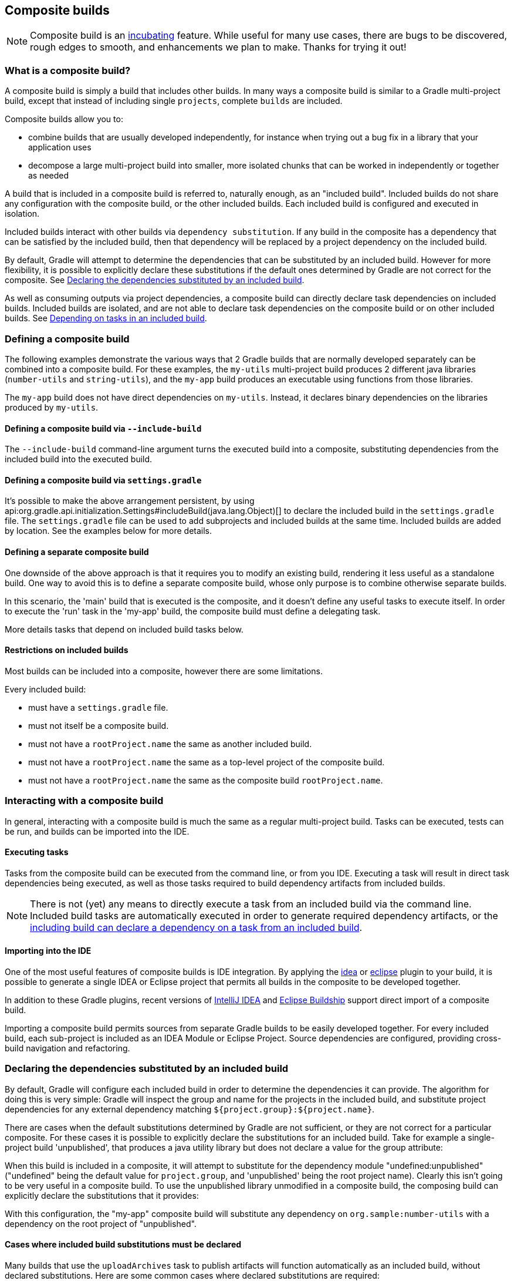 // Copyright 2017 the original author or authors.
//
// Licensed under the Apache License, Version 2.0 (the "License");
// you may not use this file except in compliance with the License.
// You may obtain a copy of the License at
//
//      http://www.apache.org/licenses/LICENSE-2.0
//
// Unless required by applicable law or agreed to in writing, software
// distributed under the License is distributed on an "AS IS" BASIS,
// WITHOUT WARRANTIES OR CONDITIONS OF ANY KIND, either express or implied.
// See the License for the specific language governing permissions and
// limitations under the License.

[[composite_builds]]
== Composite builds


[NOTE]
====

Composite build is an <<feature_lifecycle,incubating>> feature. While useful for many use cases, there are bugs to be discovered, rough edges to smooth, and enhancements we plan to make. Thanks for trying it out!

====


[[composite_build_intro]]
=== What is a composite build?

A composite build is simply a build that includes other builds. In many ways a composite build is similar to a Gradle multi-project build, except that instead of including single `projects`, complete `builds` are included.

Composite builds allow you to:

* combine builds that are usually developed independently, for instance when trying out a bug fix in a library that your application uses
* decompose a large multi-project build into smaller, more isolated chunks that can be worked in independently or together as needed

A build that is included in a composite build is referred to, naturally enough, as an "included build". Included builds do not share any configuration with the composite build, or the other included builds. Each included build is configured and executed in isolation.

Included builds interact with other builds via `dependency substitution`. If any build in the composite has a dependency that can be satisfied by the included build, then that dependency will be replaced by a project dependency on the included build.

By default, Gradle will attempt to determine the dependencies that can be substituted by an included build. However for more flexibility, it is possible to explicitly declare these substitutions if the default ones determined by Gradle are not correct for the composite. See <<included_build_declaring_substitutions>>.

As well as consuming outputs via project dependencies, a composite build can directly declare task dependencies on included builds. Included builds are isolated, and are not able to declare task dependencies on the composite build or on other included builds. See <<included_build_task_dependencies>>.

[[defining_composite_builds]]
=== Defining a composite build

The following examples demonstrate the various ways that 2 Gradle builds that are normally developed separately can be combined into a composite build. For these examples, the `my-utils` multi-project build produces 2 different java libraries (`number-utils` and `string-utils`), and the `my-app` build produces an executable using functions from those libraries.

The `my-app` build does not have direct dependencies on `my-utils`. Instead, it declares binary dependencies on the libraries produced by `my-utils`.

++++
<sample id="compositeBuilds_basic" dir="compositeBuilds/basic" title="Dependencies of my-app" includeLocation="true">
            <sourcefile file="my-app/build.gradle"/>
        </sample>
++++


[[command_line_composite]]
==== Defining a composite build via `--include-build`

The `--include-build` command-line argument turns the executed build into a composite, substituting dependencies from the included build into the executed build.

++++
<sample id="compositeBuilds_basic_cli" dir="compositeBuilds/basic/my-app" title="Declaring a command-line composite">
                <output args="--include-build ../my-utils run" ignoreExtraLines="true" ignoreLineOrder="true"/>
            </sample>
++++


[[settings_defined_composite]]
==== Defining a composite build via `settings.gradle`

It's possible to make the above arrangement persistent, by using api:org.gradle.api.initialization.Settings#includeBuild(java.lang.Object)[] to declare the included build in the `settings.gradle` file. The `settings.gradle` file can be used to add subprojects and included builds at the same time. Included builds are added by location. See the examples below for more details.

[[separate_composite]]
==== Defining a separate composite build

One downside of the above approach is that it requires you to modify an existing build, rendering it less useful as a standalone build. One way to avoid this is to define a separate composite build, whose only purpose is to combine otherwise separate builds.

++++
<sample id="compositeBuilds_basic_composite" dir="compositeBuilds/basic/composite" title="Declaring a separate composite">
                <sourcefile file="settings.gradle"/>
            </sample>
++++

In this scenario, the 'main' build that is executed is the composite, and it doesn't define any useful tasks to execute itself. In order to execute the 'run' task in the 'my-app' build, the composite build must define a delegating task.

++++
<sample id="compositeBuilds_basic_composite_run" dir="compositeBuilds/basic/composite" title="Depending on task from included build">
                <sourcefile file="build.gradle" snippet="run"/>
            </sample>
++++

More details tasks that depend on included build tasks below.

[[included_builds]]
==== Restrictions on included builds

Most builds can be included into a composite, however there are some limitations.

Every included build:

* must have a `settings.gradle` file.
* must not itself be a composite build.
* must not have a `rootProject.name` the same as another included build.
* must not have a `rootProject.name` the same as a top-level project of the composite build.
* must not have a `rootProject.name` the same as the composite build `rootProject.name`.


[[interacting_with_composite_builds]]
=== Interacting with a composite build

In general, interacting with a composite build is much the same as a regular multi-project build. Tasks can be executed, tests can be run, and builds can be imported into the IDE.


[[composite_build_executing_tasks]]
==== Executing tasks

Tasks from the composite build can be executed from the command line, or from you IDE. Executing a task will result in direct task dependencies being executed, as well as those tasks required to build dependency artifacts from included builds.

[NOTE]
====

There is not (yet) any means to directly execute a task from an included build via the command line. Included build tasks are automatically executed in order to generate required dependency artifacts, or the <<included_build_task_dependencies,including build can declare a dependency on a task from an included build>>.

====


[[composite_build_ide_integration]]
==== Importing into the IDE

One of the most useful features of composite builds is IDE integration. By applying the <<idea_plugin,idea>> or <<eclipse_plugin,eclipse>> plugin to your build, it is possible to generate a single IDEA or Eclipse project that permits all builds in the composite to be developed together.

In addition to these Gradle plugins, recent versions of https://www.jetbrains.com/idea/[IntelliJ IDEA] and https://projects.eclipse.org/projects/tools.buildship[Eclipse Buildship] support direct import of a composite build.

Importing a composite build permits sources from separate Gradle builds to be easily developed together. For every included build, each sub-project is included as an IDEA Module or Eclipse Project. Source dependencies are configured, providing cross-build navigation and refactoring.

[[included_build_declaring_substitutions]]
=== Declaring the dependencies substituted by an included build

By default, Gradle will configure each included build in order to determine the dependencies it can provide. The algorithm for doing this is very simple: Gradle will inspect the group and name for the projects in the included build, and substitute project dependencies for any external dependency matching `${project.group}:${project.name}`.

There are cases when the default substitutions determined by Gradle are not sufficient, or they are not correct for a particular composite. For these cases it is possible to explicitly declare the substitutions for an included build. Take for example a single-project build 'unpublished', that produces a java utility library but does not declare a value for the group attribute:

++++
<sample id="compositeBuilds_declared_unpublished" dir="compositeBuilds/declared-substitution/anonymous-library" title="Build that does not declare group attribute">
            <sourcefile file="build.gradle"/>
        </sample>
++++

When this build is included in a composite, it will attempt to substitute for the dependency module "undefined:unpublished" ("undefined" being the default value for `project.group`, and 'unpublished' being the root project name). Clearly this isn't going to be very useful in a composite build. To use the unpublished library unmodified in a composite build, the composing build can explicitly declare the substitutions that it provides:

++++
<sample id="compositeBuilds_declared_unpublished" dir="compositeBuilds/declared-substitution/my-app" title="Declaring the substitutions for an included build">
            <sourcefile file="settings.gradle"/>
        </sample>
++++

With this configuration, the "my-app" composite build will substitute any dependency on `org.sample:number-utils` with a dependency on the root project of "unpublished".


[[included_build_substitution_requirements]]
==== Cases where included build substitutions must be declared

Many builds that use the `uploadArchives` task to publish artifacts will function automatically as an included build, without declared substitutions. Here are some common cases where declared substitutions are required:

* When the `archivesBaseName` property is used to set the name of the published artifact.
* When a configuration other than `default` is published: this usually means a task other than `uploadArchives` is used.
* When the `MavenPom.addFilter()` is used to publish artifacts that don't match the project name.
* When the `maven-publish` or `ivy-publish` plugins are used for publishing, and the publication coordinates don't match `${project.group}:${project.name}`.


[[included_build_substitution_limitations]]
==== Cases where composite build substitutions won't work

Some builds won't function correctly when included in a composite, even when dependency substitutions are explicitly declared. This limitation is due to the fact that a project dependency that is substituted will always point to the `default` configuration of the target project. Any time that the artifacts and dependencies specified for the default configuration of a project don't match what is actually published to a repository, then the composite build may exhibit different behaviour.

Here are some cases where the publish module metadata may be different from the project default configuration:

* When a configuration other than `default` is published.
* When the `maven-publish` or `ivy-publish` plugins are used.
* When the `POM` or `ivy.xml` file is tweaked as part of publication.

Builds using these features function incorrectly when included in a composite build. We plan to improve this in the future.

[[included_build_task_dependencies]]
=== Depending on tasks in an included build

While included builds are isolated from one another and cannot declare direct dependencies, a composite build is able to declare task dependencies on it's included builds. The included builds are accessed using api:org.gradle.api.invocation.Gradle#getIncludedBuilds()[] or api:org.gradle.api.invocation.Gradle#includedBuild(java.lang.String)[], and a task reference is obtained via the api:org.gradle.api.initialization.IncludedBuild#task(java.lang.String)[] method.

Using these APIs, it is possible to declare a dependency on a task in a particular included build, or tasks with a certain path in all or some of the included builds.

++++
<sample id="compositeBuilds_tasks_single" dir="compositeBuilds/basic/composite" title="Depending on a single task from an included build">
            <sourcefile file="build.gradle" snippet="run"/>
        </sample>
++++

++++
<sample id="compositeBuilds_tasks_multiple" dir="compositeBuilds/hierarchical-multirepo/multirepo-app" title="Depending on a tasks with path in all included builds">
            <sourcefile file="build.gradle" snippet="publishDeps"/>
        </sample>
++++


[[current_limitations_and_future_work]]
=== Current limitations and future plans for composite builds

We think composite builds are pretty useful already. However, there are some things that don't yet work the way we'd like, and other improvements that we think will make things work even better.

Limitations of the current implementation include:

* No support for included builds that have publications that don't mirror the project default configuration. See <<included_build_substitution_limitations>>.
* Native builds are not supported. (Binary dependencies are not yet supported for native builds).
* Substituting plugins only works with the `buildscript` block but not with the `plugins` block.


Improvements we have planned for upcoming releases include:

* Better detection of dependency substitution, for build that publish with custom coordinates, builds that produce multiple components, etc. This will reduce the cases where dependency substitution needs to be explicitly declared for an included build.
* The ability to target a task or tasks in an included build directly from the command line. We are currently exploring syntax options for allowing this functionality, which will remove many cases where a delegating task is required in the composite.
* Making the implicit `buildSrc` project an included build.
* Supporting composite-of-composite builds.
